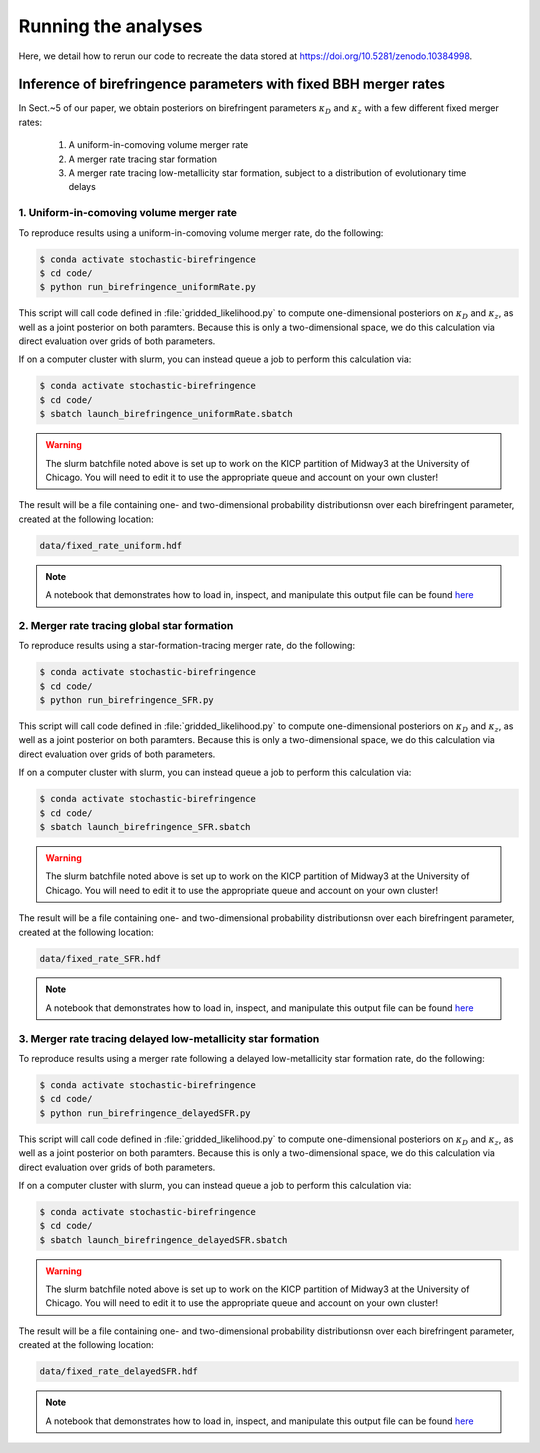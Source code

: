 Running the analyses
====================

Here, we detail how to rerun our code to recreate the data stored at https://doi.org/10.5281/zenodo.10384998.

Inference of birefringence parameters with fixed BBH merger rates
-----------------------------------------------------------------

In Sect.~5 of our paper, we obtain posteriors on birefringent parameters :math:`\kappa_D` and :math:`\kappa_z` with a few different fixed merger rates:

    1. A uniform-in-comoving volume merger rate
    2. A merger rate tracing star formation
    3. A merger rate tracing low-metallicity star formation, subject to a distribution of evolutionary time delays

1. Uniform-in-comoving volume merger rate
^^^^^^^^^^^^^^^^^^^^^^^^^^^^^^^^^^^^^^^^^

To reproduce results using a uniform-in-comoving volume merger rate, do the following:

.. code-block:: bash

    $ conda activate stochastic-birefringence
    $ cd code/
    $ python run_birefringence_uniformRate.py

This script will call code defined in :file:`gridded_likelihood.py` to compute one-dimensional posteriors on :math:`\kappa_D` and :math:`\kappa_z`, as well as a joint posterior on both paramters.
Because this is only a two-dimensional space, we do this calculation via direct evaluation over grids of both parameters.

If on a computer cluster with slurm, you can instead queue a job to perform this calculation via:

.. code-block:: bash

    $ conda activate stochastic-birefringence
    $ cd code/
    $ sbatch launch_birefringence_uniformRate.sbatch

.. warning::

    The slurm batchfile noted above is set up to work on the KICP partition of Midway3 at the University of Chicago.
    You will need to edit it to use the appropriate queue and account on your own cluster!

The result will be a file containing one- and two-dimensional probability distributionsn over each birefringent parameter, created at the following location:

.. code-block:: bash

    data/fixed_rate_uniform.hdf

.. note::

    A notebook that demonstrates how to load in, inspect, and manipulate this output file can be found `here <https://github.com/tcallister/stochastic-birefringence/blob/main/data/inspect_birefringence_uniformRate.ipynb>`__

2. Merger rate tracing global star formation 
^^^^^^^^^^^^^^^^^^^^^^^^^^^^^^^^^^^^^^^^^^^^

To reproduce results using a star-formation-tracing merger rate, do the following:

.. code-block:: bash

    $ conda activate stochastic-birefringence
    $ cd code/
    $ python run_birefringence_SFR.py

This script will call code defined in :file:`gridded_likelihood.py` to compute one-dimensional posteriors on :math:`\kappa_D` and :math:`\kappa_z`, as well as a joint posterior on both paramters.
Because this is only a two-dimensional space, we do this calculation via direct evaluation over grids of both parameters.

If on a computer cluster with slurm, you can instead queue a job to perform this calculation via:

.. code-block:: bash

    $ conda activate stochastic-birefringence
    $ cd code/
    $ sbatch launch_birefringence_SFR.sbatch

.. warning::

    The slurm batchfile noted above is set up to work on the KICP partition of Midway3 at the University of Chicago.
    You will need to edit it to use the appropriate queue and account on your own cluster!

The result will be a file containing one- and two-dimensional probability distributionsn over each birefringent parameter, created at the following location:

.. code-block:: bash

    data/fixed_rate_SFR.hdf

.. note::

    A notebook that demonstrates how to load in, inspect, and manipulate this output file can be found `here <https://github.com/tcallister/stochastic-birefringence/blob/main/data/inspect_birefringence_SFR.ipynb>`__

3. Merger rate tracing delayed low-metallicity star formation 
^^^^^^^^^^^^^^^^^^^^^^^^^^^^^^^^^^^^^^^^^^^^^^^^^^^^^^^^^^^^^

To reproduce results using a merger rate following a delayed low-metallicity star formation rate, do the following:

.. code-block:: bash

    $ conda activate stochastic-birefringence
    $ cd code/
    $ python run_birefringence_delayedSFR.py

This script will call code defined in :file:`gridded_likelihood.py` to compute one-dimensional posteriors on :math:`\kappa_D` and :math:`\kappa_z`, as well as a joint posterior on both paramters.
Because this is only a two-dimensional space, we do this calculation via direct evaluation over grids of both parameters.

If on a computer cluster with slurm, you can instead queue a job to perform this calculation via:

.. code-block:: bash

    $ conda activate stochastic-birefringence
    $ cd code/
    $ sbatch launch_birefringence_delayedSFR.sbatch

.. warning::

    The slurm batchfile noted above is set up to work on the KICP partition of Midway3 at the University of Chicago.
    You will need to edit it to use the appropriate queue and account on your own cluster!

The result will be a file containing one- and two-dimensional probability distributionsn over each birefringent parameter, created at the following location:

.. code-block:: bash

    data/fixed_rate_delayedSFR.hdf

.. note::

    A notebook that demonstrates how to load in, inspect, and manipulate this output file can be found `here <https://github.com/tcallister/stochastic-birefringence/blob/main/data/inspect_birefringence_delayedSFR.ipynb>`__
